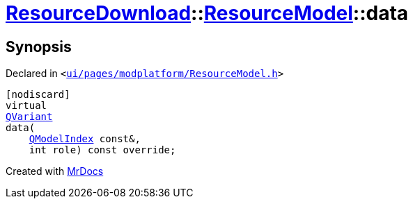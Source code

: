 [#ResourceDownload-ResourceModel-data]
= xref:ResourceDownload.adoc[ResourceDownload]::xref:ResourceDownload/ResourceModel.adoc[ResourceModel]::data
:relfileprefix: ../../
:mrdocs:


== Synopsis

Declared in `&lt;https://github.com/PrismLauncher/PrismLauncher/blob/develop/launcher/ui/pages/modplatform/ResourceModel.h#L39[ui&sol;pages&sol;modplatform&sol;ResourceModel&period;h]&gt;`

[source,cpp,subs="verbatim,replacements,macros,-callouts"]
----
[nodiscard]
virtual
xref:QVariant.adoc[QVariant]
data(
    xref:QModelIndex.adoc[QModelIndex] const&,
    int role) const override;
----



[.small]#Created with https://www.mrdocs.com[MrDocs]#
